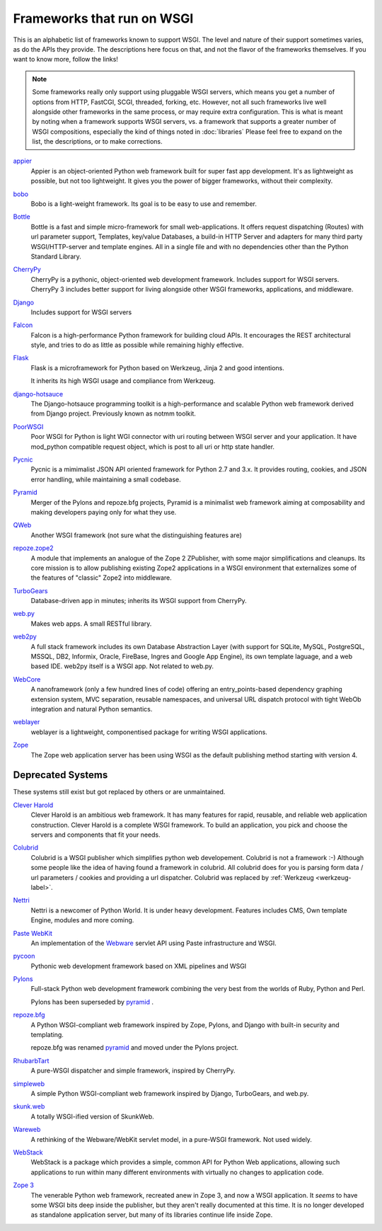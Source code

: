 Frameworks that run on WSGI
===========================

This is an alphabetic list of frameworks known to support WSGI.  The
level and nature of their support sometimes varies, as do the APIs
they provide.  The descriptions here focus on that, and not the flavor
of the frameworks themselves.  If you want to know more, follow the
links!

.. note:: Some frameworks really only support using pluggable WSGI
  servers, which means you get a number of options from HTTP, FastCGI,
  SCGI, threaded, forking, etc.  However, not all such frameworks live
  well alongside other frameworks in the same process, or may require
  extra configuration.  This is what is meant by noting when a
  framework supports WSGI servers, vs. a framework that supports a
  greater number of WSGI compositions, especially the kind of things
  noted in :doc:`libraries` Please feel free to expand on
  the list, the descriptions, or to make corrections.


`appier <http://appier.hive.pt>`_
  Appier is an object-oriented Python web framework built for super fast 
  app development. It's as lightweight as possible, but not too lightweight. 
  It gives you the power of bigger frameworks, without their complexity.
`bobo <https://bobo.readthedocs.io>`_
  Bobo is a light-weight framework. Its goal is to be easy to use and
  remember.
`Bottle <https://bottlepy.org>`_
    Bottle is a fast and simple micro-framework for small
    web-applications. It offers request dispatching (Routes) with url
    parameter support, Templates, key/value Databases, a build-in HTTP
    Server and adapters for many third party WSGI/HTTP-server and
    template engines. All in a single file and with no dependencies
    other than the Python Standard Library.
`CherryPy <https://cherrypy.dev>`_
    CherryPy is a pythonic, object-oriented web development framework.
    Includes support for WSGI servers.  CherryPy 3 includes better
    support for living alongside other WSGI frameworks, applications,
    and middleware.
`Django <http://www.djangoproject.com/>`_
    Includes support for WSGI servers
`Falcon <http://falconframework.org/>`_
    Falcon is a high-performance Python framework for building cloud 
    APIs. It encourages the REST architectural style, and tries to do 
    as little as possible while remaining highly effective.
`Flask <http://flask.pocoo.org/>`_
    Flask is a microframework for Python based on Werkzeug, Jinja 2
    and good intentions.

    It inherits its high WSGI usage and compliance from Werkzeug.
`django-hotsauce <https://pypi.org/project/django-hotsauce/>`_
    The Django-hotsauce programming toolkit is a high-performance and 
    scalable Python web framework derived from Django project. Previously
    known as notmm toolkit. 

`PoorWSGI <http://poorhttp.zeropage.cz/poorwsgi/>`_
    Poor WSGI for Python is light WGI connector with uri routing between WSGI
    server and your application. It have mod_python compatible request object,
    which is post to all uri or http state handler.
`Pycnic <http://pycnic.nullism.com>`_
    Pycnic is a mimimalist JSON API oriented framework for Python 2.7 and 3.x. 
    It provides routing, cookies, and JSON error handling, while maintaining
    a small codebase.
`Pyramid <http://www.pylonsproject.org/projects/pyramid/about>`_
    Merger of the Pylons and repoze.bfg projects, Pyramid is a
    minimalist web framework aiming at composability and making
    developers paying only for what they use.
`QWeb <https://github.com/antonylesuisse/qweb>`_
    Another WSGI framework (not sure what the distinguishing features
    are)
`repoze.zope2 <https://pypi.org/project/repoze.zope2/>`_ 
    A module that implements an analogue of the Zope 2 ZPublisher,
    with some major simplifications and cleanups. Its core mission is
    to allow publishing existing Zope2 applications in a WSGI
    environment that externalizes some of the features of "classic"
    Zope2 into middleware.
`TurboGears <http://turbogears.org/>`_
    Database-driven app in minutes; inherits its WSGI support from
    CherryPy.
`web.py <http://webpy.org/>`_
    Makes web apps.  A small RESTful library.
`web2py <http://web2py.com/>`_
    A full stack framework includes its own Database Abstraction Layer
    (with support for SQLite, MySQL, PostgreSQL, MSSQL, DB2, Informix,
    Oracle, FireBase, Ingres and Google App Engine), its own template
    laguage, and a web based IDE.  web2py itself is a WSGI app.  Not
    related to web.py.
`WebCore <https://github.com/marrow/WebCore>`_
    A nanoframework (only a few hundred lines of code) offering an
    entry_points-based dependency graphing extension system, MVC
    separation, reusable namespaces, and universal URL dispatch
    protocol with tight WebOb integration and natural Python
    semantics.
`weblayer <http://packages.python.org/weblayer>`_
    weblayer is a lightweight, componentised package for writing WSGI
    applications.
`Zope <https://zope.readthedocs.io>`_
    The Zope web application server has been using WSGI as the default
    publishing method starting with version 4.


Deprecated Systems
------------------

These systems still exist but got replaced by others or are
unmaintained.

`Clever Harold <http://pypi.python.org/pypi/CleverHarold/0.1/>`_
    Clever Harold is an ambitious web framework. It has many features
    for rapid, reusable, and reliable web application
    construction. Clever Harold is a complete WSGI framework. To build
    an application, you pick and choose the servers and components
    that fit your needs.
`Colubrid <http://wsgiarea.pocoo.org/colubrid/>`_
    Colubrid is a WSGI publisher which simplifies python web
    developement.  Colubrid is not a framework :-) Although some
    people like the idea of having found a framework in colubrid. All
    colubrid does for you is parsing form data / url parameters /
    cookies and providing a url dispatcher. Colubrid was replaced by
    :ref:`Werkzeug <werkzeug-label>`.
`Nettri <http://code.google.com/p/nettri/>`_
    Nettri is a newcomer of Python World. It is under heavy
    development. Features includes CMS, Own template Engine, modules
    and more coming.
`Paste WebKit <http://pythonpaste.org/webkit/>`_
    An implementation of the `Webware <http://webwareforpython.org>`_
    servlet API using Paste infrastructure and WSGI.
`pycoon <http://code.google.com/p/pycoon/>`_
    Pythonic web development framework based on XML pipelines and WSGI
`Pylons <http://pylonshq.com/>`_
    Full-stack Python web development framework combining the very
    best from the worlds of Ruby, Python and Perl.

    Pylons has been superseded by pyramid_ .
`repoze.bfg <http://bfg.repoze.org>`_
    A Python WSGI-compliant web framework inspired by Zope, Pylons,
    and Django with built-in security and templating.

    repoze.bfg was renamed pyramid_ and moved under the Pylons
    project.
`RhubarbTart <http://pypi.python.org/pypi/RhubarbTart/0.5>`_
    A pure-WSGI dispatcher and simple framework, inspired by CherryPy.
`simpleweb <http://code.google.com/p/simpleweb-py/>`_
    A simple Python WSGI-compliant web framework inspired by Django,
    TurboGears, and web.py.
`skunk.web <http://code.google.com/p/satimol/>`_
    A totally WSGI-ified version of SkunkWeb.
`Wareweb <http://pythonpaste.org/wareweb/>`_
    A rethinking of the Webware/WebKit servlet model, in a pure-WSGI
    framework.  Not used widely.
`WebStack <http://www.boddie.org.uk/python/WebStack.html>`_
    WebStack is a package which provides a simple, common API for
    Python Web applications, allowing such applications to run within
    many different environments with virtually no changes to
    application code.
`Zope 3 <http://www.zope.org/>`_
    The venerable Python web framework, recreated anew in Zope 3, and
    now a WSGI application.  It *seems* to have some WSGI bits deep
    inside the publisher, but they aren't really documented at this
    time. It is no longer developed as standalone application server, but
    many of its libraries continue life inside Zope.

